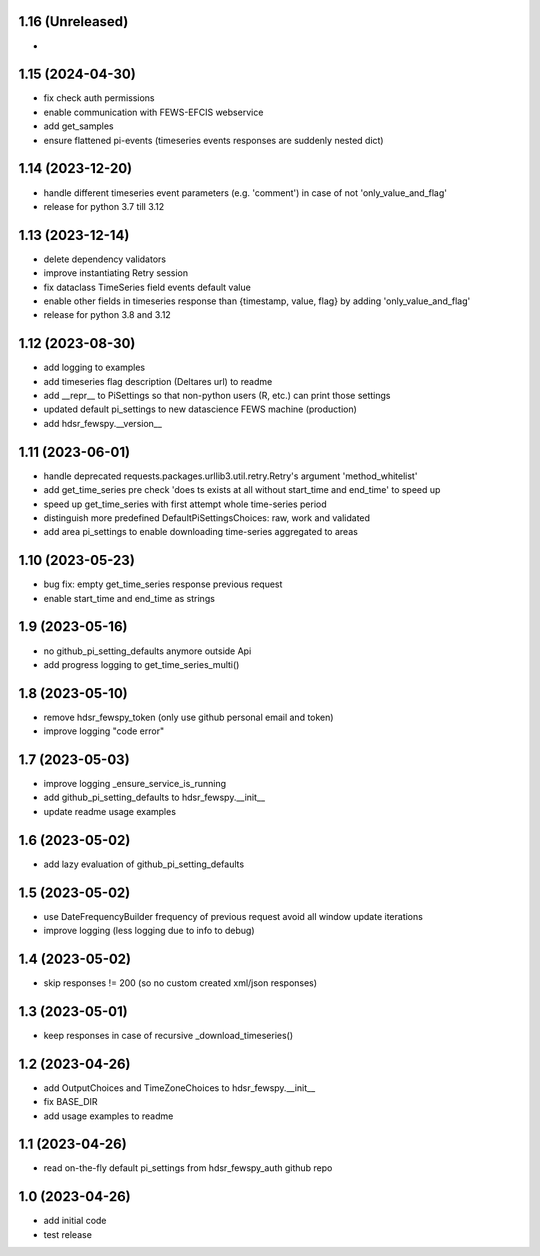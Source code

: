1.16 (Unreleased)
------------------------
- 

1.15 (2024-04-30)
------------------------
- fix check auth permissions
- enable communication with FEWS-EFCIS webservice
- add get_samples
- ensure flattened pi-events (timeseries events responses are suddenly nested dict)

1.14 (2023-12-20)
------------------------
- handle different timeseries event parameters (e.g. 'comment') in case of not 'only_value_and_flag'
- release for python 3.7 till 3.12

1.13 (2023-12-14)
------------------------
- delete dependency validators
- improve instantiating Retry session
- fix dataclass TimeSeries field events default value
- enable other fields in timeseries response than {timestamp, value, flag} by adding 'only_value_and_flag'
- release for python 3.8 and 3.12

1.12 (2023-08-30)
------------------------
- add logging to examples
- add timeseries flag description (Deltares url) to readme
- add __repr__ to PiSettings so that non-python users (R, etc.) can print those settings
- updated default pi_settings to new datascience FEWS machine (production)
- add hdsr_fewspy.__version__

1.11 (2023-06-01)
------------------------
- handle deprecated requests.packages.urllib3.util.retry.Retry's argument 'method_whitelist'
- add get_time_series pre check 'does ts exists at all without start_time and end_time' to speed up
- speed up get_time_series with first attempt whole time-series period
- distinguish more predefined DefaultPiSettingsChoices: raw, work and validated
- add area pi_settings to enable downloading time-series aggregated to areas

1.10 (2023-05-23)
------------------------
- bug fix: empty get_time_series response previous request
- enable start_time and end_time as strings

1.9 (2023-05-16)
------------------------
- no github_pi_setting_defaults anymore outside Api
- add progress logging to get_time_series_multi()

1.8 (2023-05-10)
------------------------
- remove hdsr_fewspy_token (only use github personal email and token)
- improve logging "code error"

1.7 (2023-05-03)
------------------------
- improve logging _ensure_service_is_running
- add github_pi_setting_defaults to hdsr_fewspy.__init__
- update readme usage examples

1.6 (2023-05-02)
------------------------
- add lazy evaluation of github_pi_setting_defaults

1.5 (2023-05-02)
------------------------
- use DateFrequencyBuilder frequency of previous request avoid all window update iterations
- improve logging (less logging due to info to debug)

1.4 (2023-05-02)
------------------------
- skip responses != 200 (so no custom created xml/json responses)

1.3 (2023-05-01)
------------------------
- keep responses in case of recursive _download_timeseries()

1.2 (2023-04-26)
------------------------
- add OutputChoices and TimeZoneChoices to hdsr_fewspy.__init__
- fix BASE_DIR
- add usage examples to readme

1.1 (2023-04-26)
------------------------
- read on-the-fly default pi_settings from hdsr_fewspy_auth github repo

1.0 (2023-04-26)
------------------------
- add initial code
- test release
